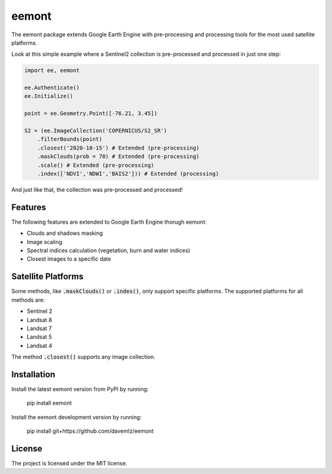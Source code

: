 eemont
========

.. image:: https://img.shields.io/pypi/v/eemont.svg
        :target: https://pypi.python.org/pypi/eemont
        
.. image:: https://img.shields.io/badge/License-MIT-blue.svg
        :target: https://opensource.org/licenses/MIT
        
.. image:: https://img.shields.io/badge/Documentation-0.1.6-green.svg
        :target: https://eemont.readthedocs.io/en/0.1.6/index.html

.. image:: https://img.shields.io/badge/Donate-buy%20me%20a%20coffee-yellow.svg
        :target: https://www.buymeacoffee.com/davemlz

The eemont package extends Google Earth Engine with pre-processing and processing tools for the most used satellite platforms.

Look at this simple example where a Sentinel2 collection is pre-processed and processed in just one step:

.. code-block:: python

   import ee, eemont
   
   ee.Authenticate()
   ee.Initialize()
   
   point = ee.Geometry.Point([-76.21, 3.45])
   
   S2 = (ee.ImageCollection('COPERNICUS/S2_SR')
       .filterBounds(point)
       .closest('2020-10-15') # Extended (pre-processing)
       .maskClouds(prob = 70) # Extended (pre-processing)
       .scale() # Extended (pre-processing)
       .index(['NDVI','NDWI','BAIS2'])) # Extended (processing)

And just like that, the collection was pre-processed and processed!

Features
--------

The following features are extended to Google Earth Engine thorugh eemont:

- Clouds and shadows masking
- Image scaling
- Spectral indices calculation (vegetation, burn and water indices)
- Closest images to a specific date

Satellite Platforms
------------------------

Some methods, like :code:`.maskClouds()` or :code:`.index()`, only support specific platforms. The supported platforms for all methods are:

- Sentinel 2
- Landsat 8
- Landsat 7
- Landsat 5
- Landsat 4

The method :code:`.closest()` supports any image collection.

Installation
------------

Install the latest eemont version from PyPI by running:

    pip install eemont

Install the eemont development version by running:

    pip install git+https://github.com/davemlz/eemont

License
-------

The project is licensed under the MIT license.